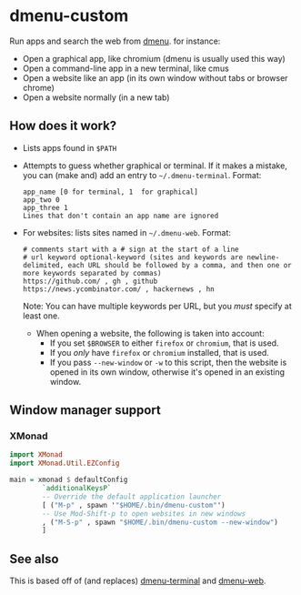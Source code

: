 * dmenu-custom
  Run apps and search the web from [[http://tools.suckless.org/dmenu/][dmenu]]. for instance:
  - Open a graphical app, like chromium (dmenu is usually used this way)
  - Open a command-line app in a new terminal, like cmus
  - Open a website like an app (in its own window without tabs or browser
    chrome)
  - Open a website normally (in a new tab)
** How does it work?
   - Lists apps found in =$PATH=
   - Attempts to guess whether graphical or terminal. If it makes a mistake, you can (make and) add an entry to =~/.dmenu-terminal=. Format:
     #+BEGIN_SRC
     app_name [0 for terminal, 1  for graphical]
     app_two 0
     app_three 1
     Lines that don't contain an app name are ignored
     #+END_SRC
   - For websites: lists sites named in =~/.dmenu-web=. Format:
     #+BEGIN_SRC
     # comments start with a # sign at the start of a line
     # url keyword optional-keyword (sites and keywords are newline-delimited, each URL should be followed by a comma, and then one or more keywords separated by commas)
     https://github.com/ , gh , github
     https://news.ycombinator.com/ , hackernews , hn
     #+END_SRC
     Note: You can have multiple keywords per URL, but you /must/ specify at
     least one.
     - When opening a website, the following is taken into account:
       - If you set =$BROWSER= to either =firefox= or =chromium=, that is used.
       - If you /only/ have =firefox= or =chromium= installed, that is used.
       - If you pass =--new-window= or =-w= to this script, then the website is
         opened in its own window, otherwise it's opened in an existing window.
** Window manager support
*** XMonad
#+BEGIN_SRC haskell
import XMonad
import XMonad.Util.EZConfig

main = xmonad $ defaultConfig
        `additionalKeysP`
        -- Override the default application launcher
        [ ("M-p" , spawn '"$HOME/.bin/dmenu-custom"')
        -- Use Mod-Shift-p to open websites in new windows
        , ("M-S-p" , spawn "$HOME/.bin/dmenu-custom --new-window")
        ]

#+END_SRC
** See also
   This is based off of (and replaces) [[https://github.com/losingkeys/dmenu-terminal][dmenu-terminal]] and [[https://github.com/losingkeys/dmenu-web][dmenu-web]].

